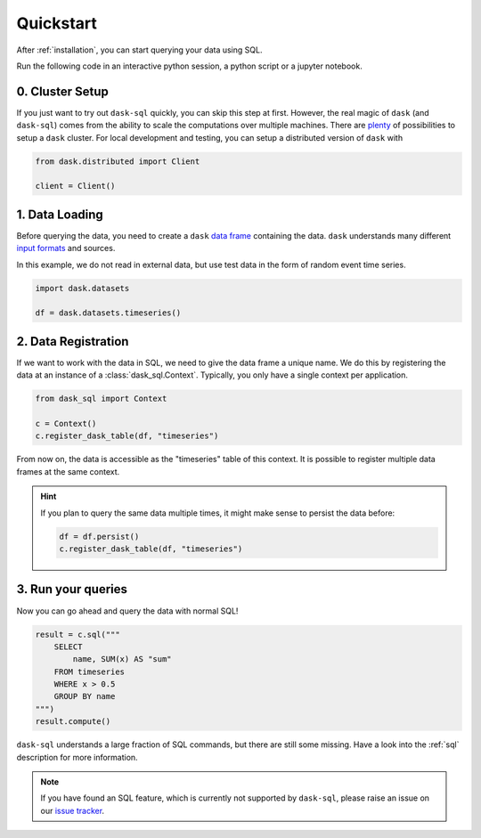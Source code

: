.. _quickstart:

Quickstart
==========

After :ref:`installation`, you can start querying your data using SQL.

Run the following code in an interactive python session, a python script or a jupyter notebook.

0. Cluster Setup
----------------

If you just want to try out ``dask-sql`` quickly, you can skip this step at first.
However, the real magic of ``dask`` (and ``dask-sql``) comes from the ability to scale the computations over multiple machines.
There are `plenty <https://docs.dask.org/en/latest/setup.html>`_ of possibilities to setup a ``dask`` cluster.
For local development and testing, you can setup a distributed version of ``dask`` with

.. code-block:: python

    from dask.distributed import Client

    client = Client()

1. Data Loading
---------------

Before querying the data, you need to create a ``dask`` `data frame <https://docs.dask.org/en/latest/dataframe.html>`_ containing the data.
``dask`` understands many different `input formats <https://docs.dask.org/en/latest/dataframe-create.html>`_ and sources.

In this example, we do not read in external data, but use test data in the form of random event time series.

.. code-block:: python

    import dask.datasets

    df = dask.datasets.timeseries()

2. Data Registration
--------------------

If we want to work with the data in SQL, we need to give the data frame a unique name.
We do this by registering the data at an instance of a :class:`dask_sql.Context`.
Typically, you only have a single context per application.

.. code-block:: python

    from dask_sql import Context

    c = Context()
    c.register_dask_table(df, "timeseries")

From now on, the data is accessible as the "timeseries" table of this context.
It is possible to register multiple data frames at the same context.

.. hint::

    If you plan to query the same data multiple times,
    it might make sense to persist the data before:

    .. code-block:: python

        df = df.persist()
        c.register_dask_table(df, "timeseries")


3. Run your queries
-------------------

Now you can go ahead and query the data with normal SQL!

.. code-block:: python

    result = c.sql("""
        SELECT
            name, SUM(x) AS "sum"
        FROM timeseries
        WHERE x > 0.5
        GROUP BY name
    """)
    result.compute()

``dask-sql`` understands a large fraction of SQL commands, but there are still some missing.
Have a look into the :ref:`sql` description for more information.

.. note::

    If you have found an SQL feature, which is currently not supported by ``dask-sql``,
    please raise an issue on our `issue tracker <https://github.com/nils-braun/dask-sql/issues>`_.

